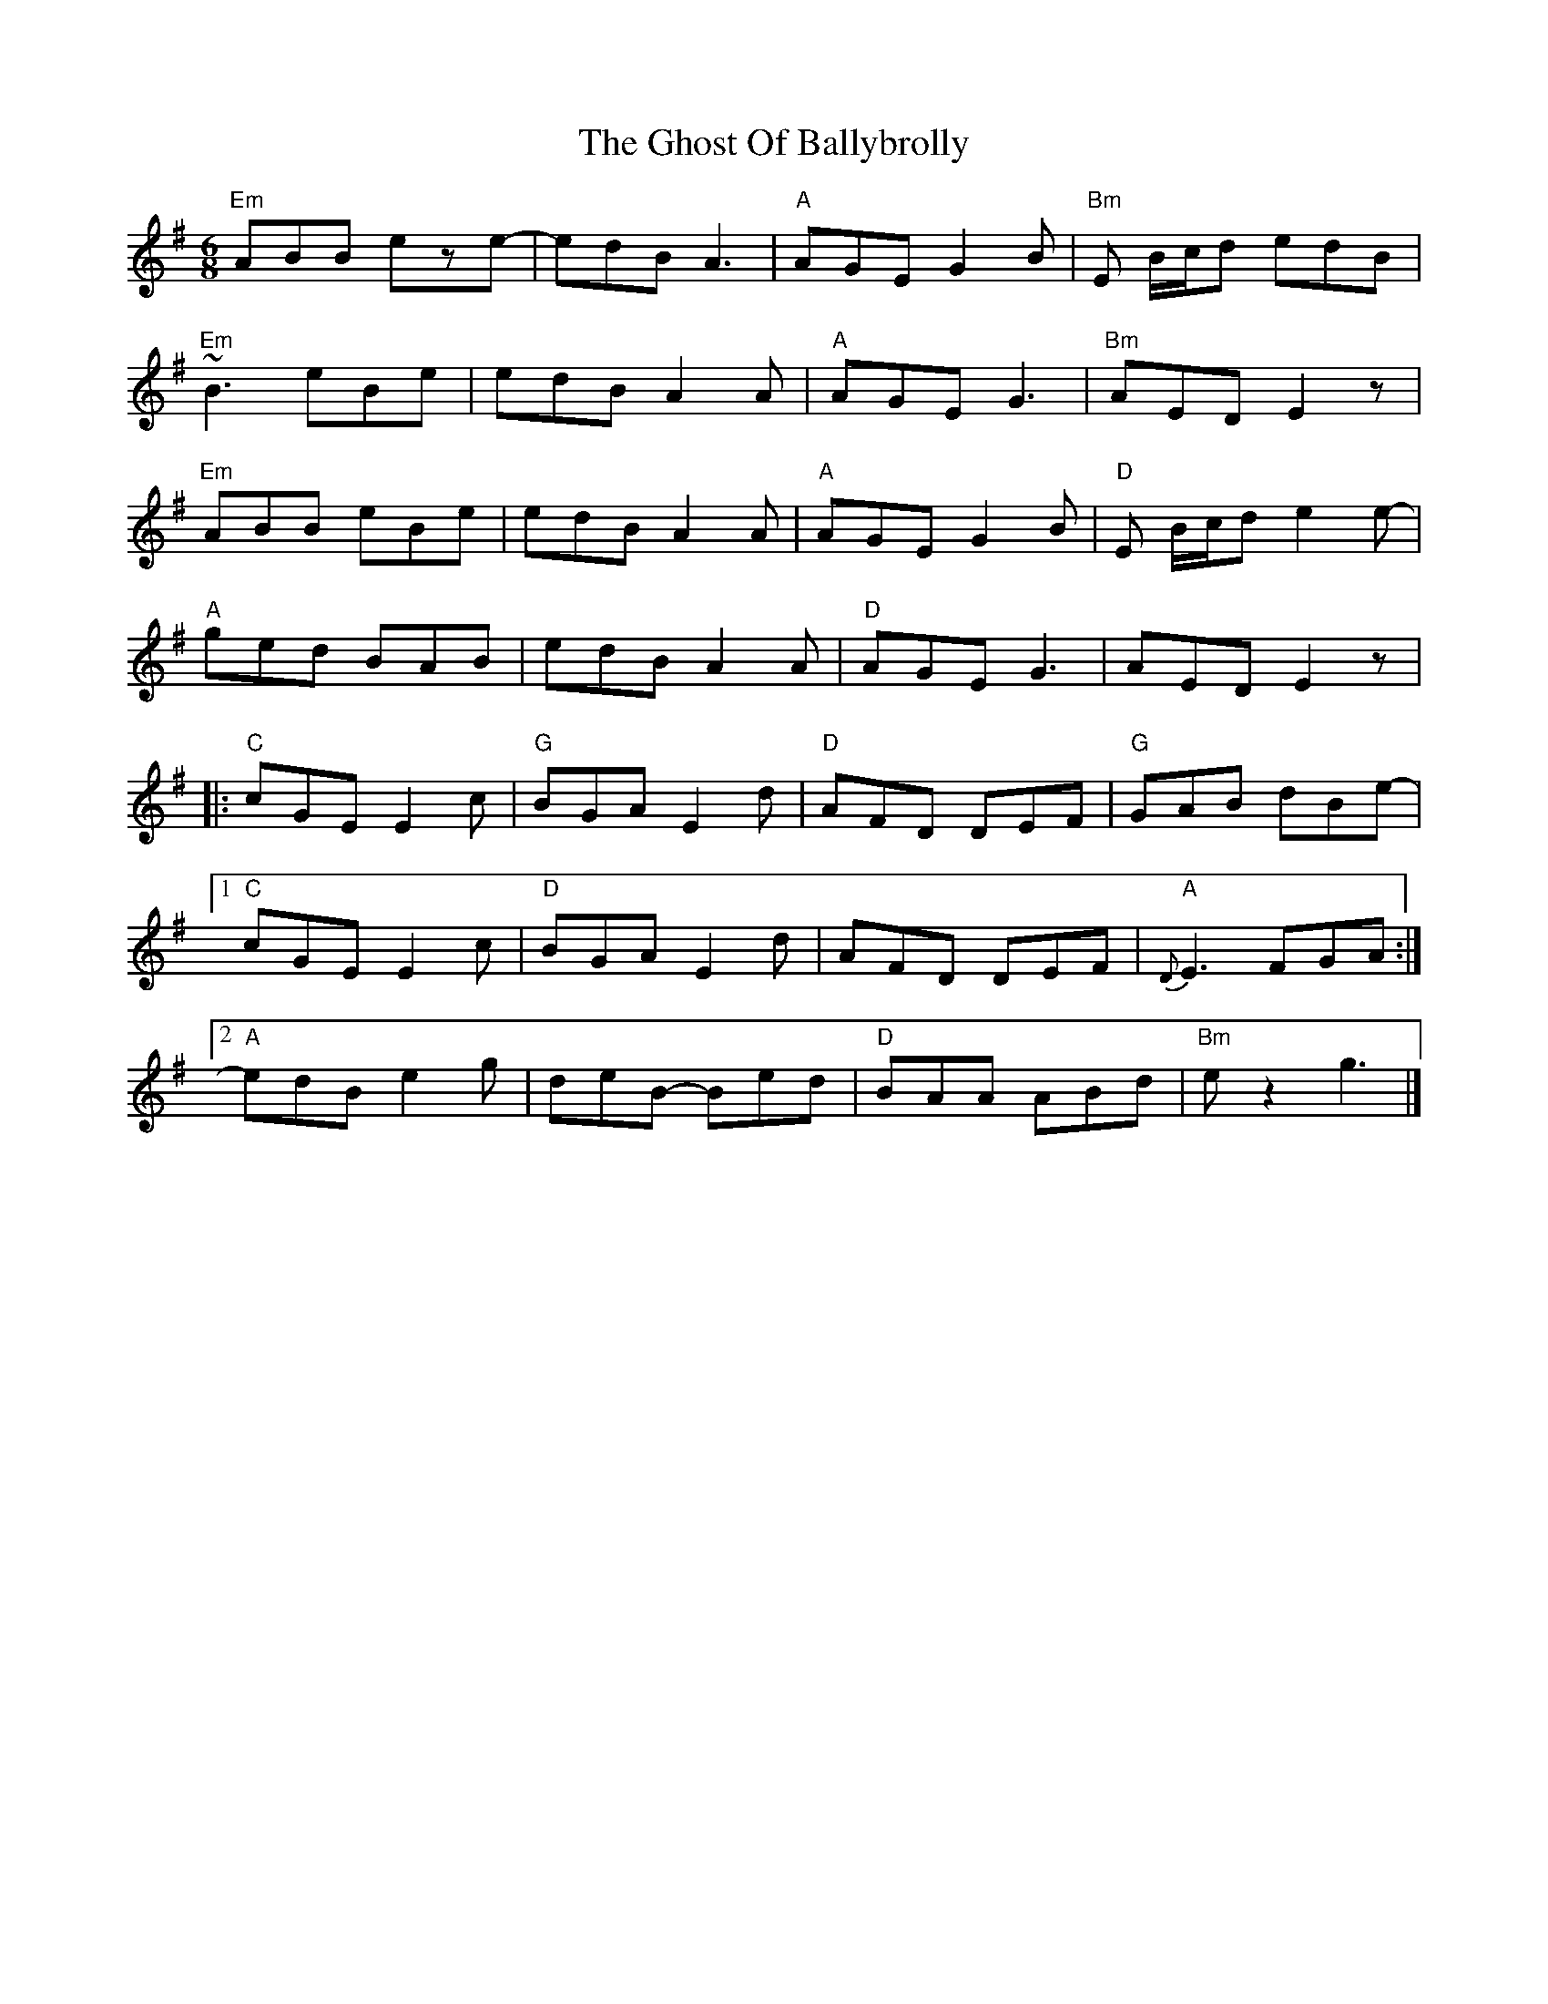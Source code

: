 X: 1
T: The Ghost Of Ballybrolly
M: 6/8
L: 1/8
K: Emin
"Em"ABB eze-|edB A3|"A"AGE G2B|"Bm"E B/2c/2d edB|
"Em"~B3 eBe|edB A2A|"A"AGE G3|"Bm"AED E2z|
"Em"ABB eBe|edB A2A|"A"AGE G2B|"D"E B/2c/2d e2e-|
"A"ged BAB|edB A2A|"D"AGE G3|AED E2z|
|:"C"cGE E2 c|"G"BGA E2d|"D"AFD DEF|"G"GAB dBe-|
[1"C"cGE E2 c|"D"BGA E2d|AFD DEF|"A"{D}E3 FGA:|
[2"A"edB e2g|deB- Bed|"D"BAA ABd|"Bm"ez2 g3|]
